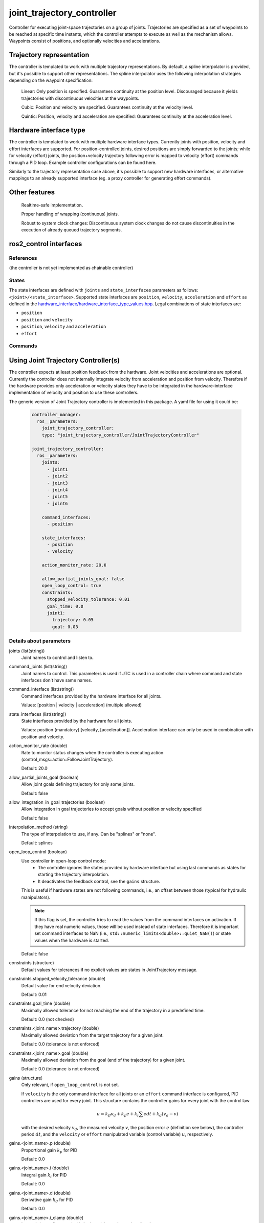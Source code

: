.. _joint_trajectory_controller_userdoc:

joint_trajectory_controller
===========================

Controller for executing joint-space trajectories on a group of joints. Trajectories are specified as a set of waypoints to be reached at specific time instants, which the controller attempts to execute as well as the mechanism allows. Waypoints consist of positions, and optionally velocities and accelerations.

Trajectory representation
-------------------------

The controller is templated to work with multiple trajectory representations. By default, a spline interpolator is provided, but it's possible to support other representations. The spline interpolator uses the following interpolation strategies depending on the waypoint specification:

    Linear: Only position is specified. Guarantees continuity at the position level. Discouraged because it yields trajectories with discontinuous velocities at the waypoints.

    Cubic: Position and velocity are specified. Guarantees continuity at the velocity level.

    Quintic: Position, velocity and acceleration are specified: Guarantees continuity at the acceleration level.

Hardware interface type
-----------------------

The controller is templated to work with multiple hardware interface types. Currently joints with position, velocity and effort interfaces are supported. For position-controlled joints, desired positions are simply forwarded to the joints; while for velocity (effort) joints, the position+velocity trajectory following error is mapped to velocity (effort) commands through a PID loop. Example controller configurations can be found here.

Similarly to the trajectory representation case above, it's possible to support new hardware interfaces, or alternative mappings to an already supported interface (eg. a proxy controller for generating effort commands).

Other features
--------------

    Realtime-safe implementation.

    Proper handling of wrapping (continuous) joints.

    Robust to system clock changes: Discontinuous system clock changes do not cause discontinuities in the execution of already queued trajectory segments.

ros2_control interfaces
------------------------

References
^^^^^^^^^^^
(the controller is not yet implemented as chainable controller)

States
^^^^^^^
The state interfaces are defined with ``joints`` and ``state_interfaces`` parameters as follows: ``<joint>/<state_interface>``.
Supported state interfaces are ``position``, ``velocity``, ``acceleration`` and ``effort`` as defined in the `hardware_interface/hardware_interface_type_values.hpp <https://github.com/ros-controls/ros2_control/blob/master/hardware_interface/include/hardware_interface/types/hardware_interface_type_values.hpp>`_.
Legal combinations of state interfaces are:

- ``position``
- ``position`` and ``velocity``
- ``position``, ``velocity`` and ``acceleration``
- ``effort``

Commands
^^^^^^^^^


Using Joint Trajectory Controller(s)
------------------------------------

The controller expects at least position feedback from the hardware.
Joint velocities and accelerations are optional.
Currently the controller does not internally integrate velocity from acceleration and position from velocity.
Therefore if the hardware provides only acceleration or velocity states they have to be integrated in the hardware-interface implementation of velocity and position to use these controllers.

The generic version of Joint Trajectory controller is implemented in this package.
A yaml file for using it could be:

   .. code-block:: yaml

      controller_manager:
        ros__parameters:
          joint_trajectory_controller:
          type: "joint_trajectory_controller/JointTrajectoryController"

      joint_trajectory_controller:
        ros__parameters:
          joints:
            - joint1
            - joint2
            - joint3
            - joint4
            - joint5
            - joint6

          command_interfaces:
            - position

          state_interfaces:
            - position
            - velocity

          action_monitor_rate: 20.0

          allow_partial_joints_goal: false
          open_loop_control: true
          constraints:
            stopped_velocity_tolerance: 0.01
            goal_time: 0.0
            joint1:
              trajectory: 0.05
              goal: 0.03


Details about parameters
^^^^^^^^^^^^^^^^^^^^^^^^

joints (list(string))
  Joint names to control and listen to.

command_joints (list(string))
  Joint names to control. This parameters is used if JTC is used in a controller chain where command and state interfaces don't have same names.

command_interface (list(string))
  Command interfaces provided by the hardware interface for all joints.

  Values: [position | velocity | acceleration] (multiple allowed)

state_interfaces (list(string))
  State interfaces provided by the hardware for all joints.

  Values: position (mandatory) [velocity, [acceleration]].
  Acceleration interface can only be used in combination with position and velocity.

action_monitor_rate (double)
  Rate to monitor status changes when the controller is executing action (control_msgs::action::FollowJointTrajectory).

  Default: 20.0

allow_partial_joints_goal (boolean)
  Allow joint goals defining trajectory for only some joints.

  Default: false

allow_integration_in_goal_trajectories (boolean)
  Allow integration in goal trajectories to accept goals without position or velocity specified

  Default: false

interpolation_method (string)
  The type of interpolation to use, if any. Can be "splines" or "none".

  Default: splines

open_loop_control (boolean)
  Use controller in open-loop control mode:
    + The controller ignores the states provided by hardware interface but using last commands as states for starting the trajectory interpolation.
    + It deactivates the feedback control, see the ``gains`` structure.

  This is useful if hardware states are not following commands, i.e., an offset between those (typical for hydraulic manipulators).

  .. Note::
     If this flag is set, the controller tries to read the values from the command interfaces on activation.
     If they have real numeric values, those will be used instead of state interfaces.
     Therefore it is important set command interfaces to NaN (i.e., ``std::numeric_limits<double>::quiet_NaN()``) or state values when the hardware is started.

  Default: false

constraints (structure)
  Default values for tolerances if no explicit values are states in JointTrajectory message.

constraints.stopped_velocity_tolerance (double)
  Default value for end velocity deviation.

  Default: 0.01

constraints.goal_time (double)
  Maximally allowed tolerance for not reaching the end of the trajectory in a predefined time.

  Default: 0.0 (not checked)

constraints.<joint_name>.trajectory (double)
  Maximally allowed deviation from the target trajectory for a given joint.

  Default: 0.0 (tolerance is not enforced)

constraints.<joint_name>.goal (double)
  Maximally allowed deviation from the goal (end of the trajectory) for a given joint.

  Default: 0.0 (tolerance is not enforced)

gains (structure)
  Only relevant, if ``open_loop_control`` is not set.

  If ``velocity`` is the only command interface for all joints or an ``effort`` command interface is configured, PID controllers are used for every joint.
  This structure contains the controller gains for every joint with the control law

  .. math::

     u = k_{ff} v_d + k_p e + k_i \sum e dt + k_d (v_d - v)

  with the desired velocity :math:`v_d`, the measured velocity :math:`v`, the position error :math:`e` (definition see below),
  the controller period :math:`dt`, and the ``velocity`` or ``effort`` manipulated variable (control variable) :math:`u`, respectively.

gains.<joint_name>.p (double)
  Proportional gain :math:`k_p` for PID

  Default: 0.0

gains.<joint_name>.i (double)
  Integral gain :math:`k_i` for PID

  Default: 0.0

gains.<joint_name>.d (double)
  Derivative gain :math:`k_d` for PID

  Default: 0.0

gains.<joint_name>.i_clamp (double)
  Integral clamp. Symmetrical in both positive and negative direction.

  Default: 0.0

gains.<joint_name>.ff_velocity_scale (double)
  Feed-forward scaling :math:`k_{ff}` of velocity

  Default: 0.0

gains.<joint_name>.normalize_error (bool)
  If true, the position error :math:`e = normalize(s_d - s)` is normalized between :math:`-\pi, \pi`.
  Otherwise  :math:`e = s_d - s` is used, with the desired position :math:`s_d` and the measured
  position :math:`s` from the state interface. Use this for revolute joints without end stop,
  where the shortest rotation to the target position is the desired motion.

  Default: false

ROS2 interface of the controller
^^^^^^^^^^^^^^^^^^^^^^^^^^^^^^^^

~/joint_trajectory (input topic) [trajectory_msgs::msg::JointTrajectory]
  Topic for commanding the controller.

~/state (output topic) [control_msgs::msg::JointTrajectoryControllerState]
  Topic publishing internal states with the update-rate of the controller manager.

~/follow_joint_trajectory (action server) [control_msgs::action::FollowJointTrajectory]
  Action server for commanding the controller.


Specialized versions of JointTrajectoryController (TBD in ...)
--------------------------------------------------------------

The controller types are placed into namespaces according to their command types for the hardware (see `general introduction into controllers <../../index.rst>`_).

The following version of the Joint Trajectory Controller are available mapping the following interfaces:

  - position_controllers::JointTrajectoryController
    - Input: position, [velocity, [acceleration]]
    - Output: position
  - position_velocity_controllers::JointTrajectoryController
    - Input: position, [velocity, [acceleration]]
    - Output: position and velocity
  - position_velocity_acceleration_controllers::JointTrajectoryController
    - Input: position, [velocity, [acceleration]]
    - Output: position, velocity and acceleration

..   - velocity_controllers::JointTrajectoryController
..     - Input: position, [velocity, [acceleration]]
..     - Output: velocity
.. TODO(anyone): would it be possible to output velocty and acceleration?
..               (to have an vel_acc_controllers)
..   - effort_controllers::JointTrajectoryController
..     - Input: position, [velocity, [acceleration]]
..     - Output: effort

(*Not implemented yet*) When using pure ``velocity`` or ``effort`` controllers a command is generated using the desired state and state error using a velocity feedforward term plus a corrective PID term. (#171)
